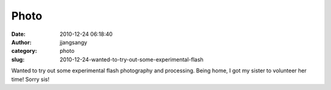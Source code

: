 Photo
#####
:date: 2010-12-24 06:18:40
:author: jjangsangy
:category: photo
:slug: 2010-12-24-wanted-to-try-out-some-experimental-flash

|image0|

|image1|

|image2|

|image3|

Wanted to try out some experimental flash photography and processing.
Being home, I got my sister to volunteer her time! Sorry sis!

.. |image0| image:: http://www.tumblr.com/photo/1280/jjangsangy/2445591326/1/tumblr_ldxrr5gIw31qbyrna
.. |image1| image:: http://www.tumblr.com/photo/1280/jjangsangy/2445591326/2/tumblr_ldxrr5gIw31qbyrna
.. |image2| image:: http://www.tumblr.com/photo/1280/jjangsangy/2445591326/3/tumblr_ldxrr5gIw31qbyrna
.. |image3| image:: http://www.tumblr.com/photo/1280/jjangsangy/2445591326/4/tumblr_ldxrr5gIw31qbyrna
